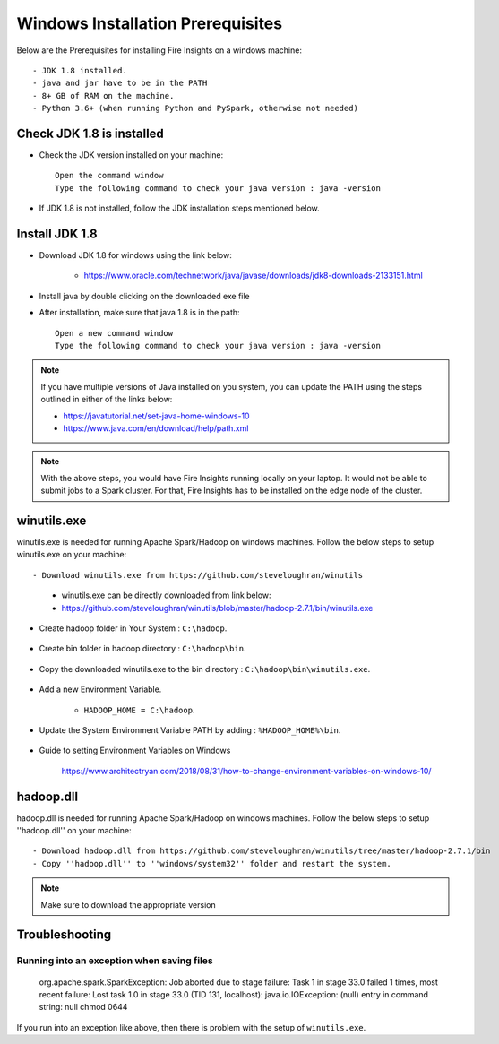 Windows Installation Prerequisites
====================

Below are the Prerequisites for installing Fire Insights on a windows machine::


  - JDK 1.8 installed.
  - java and jar have to be in the PATH
  - 8+ GB of RAM on the machine.
  - Python 3.6+ (when running Python and PySpark, otherwise not needed)

Check JDK 1.8 is installed
-------------

* Check the JDK version installed on your machine::

    Open the command window 
    Type the following command to check your java version : java -version

* If JDK 1.8 is not installed, follow the JDK installation steps mentioned below.


Install JDK 1.8
---------------

* Download JDK 1.8 for windows using the link below:

    * https://www.oracle.com/technetwork/java/javase/downloads/jdk8-downloads-2133151.html

* Install java by double clicking on the downloaded exe file

* After installation, make sure that java 1.8 is in the path::

    Open a new command window 
    Type the following command to check your java version : java -version

.. note::  If you have multiple versions of Java installed on you system, you can update the PATH using the steps outlined in either of the links below:

           * https://javatutorial.net/set-java-home-windows-10
           * https://www.java.com/en/download/help/path.xml
           
 
.. note:: With the above steps, you would have Fire Insights running locally on your laptop. It would not be able to submit jobs to a Spark cluster. For that, Fire Insights has to be installed on the edge node of the cluster.


winutils.exe
------------

winutils.exe is needed for running Apache Spark/Hadoop on windows machines. Follow the below steps to setup winutils.exe on your machine::

   
- Download winutils.exe from https://github.com/steveloughran/winutils

      - winutils.exe can be directly downloaded from link below:
      - https://github.com/steveloughran/winutils/blob/master/hadoop-2.7.1/bin/winutils.exe
  
- Create hadoop folder in Your System : ``C:\hadoop``.

.. figure:: ../../_assets/installation/create-hadoop_directory.PNG
   :alt: Installations
   :width: 60%

- Create bin folder in hadoop directory : ``C:\hadoop\bin``.

.. figure:: ../../_assets/installation/create-bin_directory.PNG
   :alt: Installations
   :width: 60%

- Copy the downloaded winutils.exe to the bin directory : ``C:\hadoop\bin\winutils.exe``.

.. figure:: ../../_assets/installation/winutils.PNG
   :alt: Installations
   :width: 60%

- Add a new Environment Variable. 

    - ``HADOOP_HOME = C:\hadoop``.
  
.. figure:: ../../_assets/installation/hadoop_environment.PNG
   :alt: Installations
   :width: 60%

  
- Update the System Environment Variable PATH by adding : ``%HADOOP_HOME%\bin``.


.. figure:: ../../_assets/installation/hadoop_environment_path.PNG
   :alt: Installations
   :width: 60%

* Guide to setting Environment Variables on Windows

    https://www.architectryan.com/2018/08/31/how-to-change-environment-variables-on-windows-10/

hadoop.dll
------------

hadoop.dll is needed for running Apache Spark/Hadoop on windows machines. Follow the below steps to setup ''hadoop.dll'' on your machine::

- Download hadoop.dll from https://github.com/steveloughran/winutils/tree/master/hadoop-2.7.1/bin
- Copy ''hadoop.dll'' to ''windows/system32'' folder and restart the system.

.. note:: Make sure to download the appropriate version



Troubleshooting
---------------

Running into an exception when saving files
++++++++++++++++++++++++++++

    org.apache.spark.SparkException: Job aborted due to stage failure: Task 1 in stage 33.0 failed 1 times, most recent failure: Lost task 1.0 in stage 33.0 (TID 131, localhost): java.io.IOException: (null) entry in command string: null chmod 0644 
    
If you run into an exception like above, then there is problem with the setup of ``winutils.exe``.




